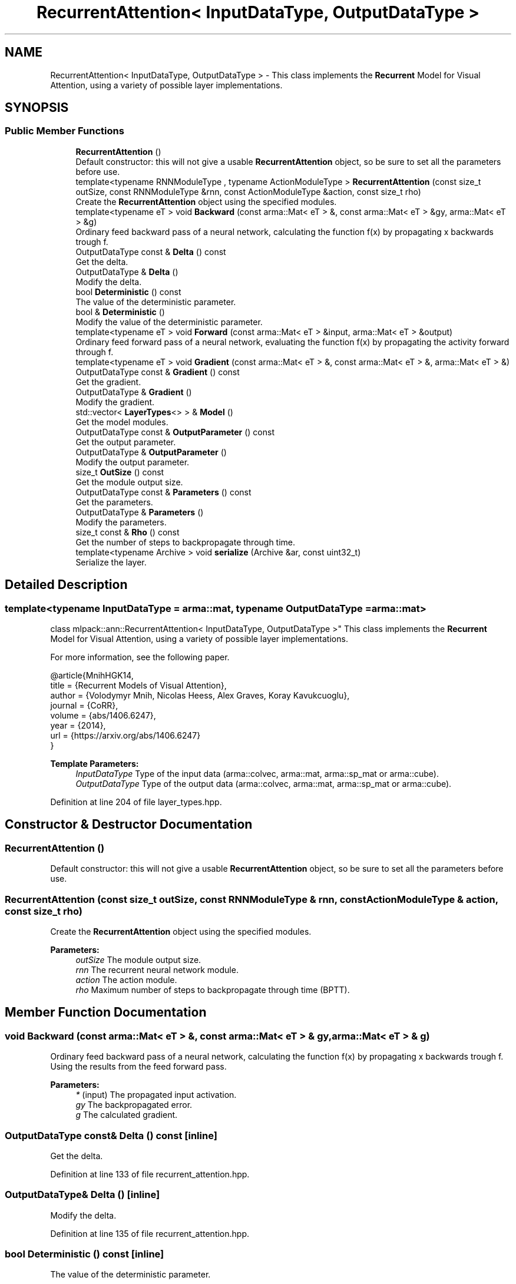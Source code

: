 .TH "RecurrentAttention< InputDataType, OutputDataType >" 3 "Sun Aug 22 2021" "Version 3.4.2" "mlpack" \" -*- nroff -*-
.ad l
.nh
.SH NAME
RecurrentAttention< InputDataType, OutputDataType > \- This class implements the \fBRecurrent\fP Model for Visual Attention, using a variety of possible layer implementations\&.  

.SH SYNOPSIS
.br
.PP
.SS "Public Member Functions"

.in +1c
.ti -1c
.RI "\fBRecurrentAttention\fP ()"
.br
.RI "Default constructor: this will not give a usable \fBRecurrentAttention\fP object, so be sure to set all the parameters before use\&. "
.ti -1c
.RI "template<typename RNNModuleType , typename ActionModuleType > \fBRecurrentAttention\fP (const size_t outSize, const RNNModuleType &rnn, const ActionModuleType &action, const size_t rho)"
.br
.RI "Create the \fBRecurrentAttention\fP object using the specified modules\&. "
.ti -1c
.RI "template<typename eT > void \fBBackward\fP (const arma::Mat< eT > &, const arma::Mat< eT > &gy, arma::Mat< eT > &g)"
.br
.RI "Ordinary feed backward pass of a neural network, calculating the function f(x) by propagating x backwards trough f\&. "
.ti -1c
.RI "OutputDataType const  & \fBDelta\fP () const"
.br
.RI "Get the delta\&. "
.ti -1c
.RI "OutputDataType & \fBDelta\fP ()"
.br
.RI "Modify the delta\&. "
.ti -1c
.RI "bool \fBDeterministic\fP () const"
.br
.RI "The value of the deterministic parameter\&. "
.ti -1c
.RI "bool & \fBDeterministic\fP ()"
.br
.RI "Modify the value of the deterministic parameter\&. "
.ti -1c
.RI "template<typename eT > void \fBForward\fP (const arma::Mat< eT > &input, arma::Mat< eT > &output)"
.br
.RI "Ordinary feed forward pass of a neural network, evaluating the function f(x) by propagating the activity forward through f\&. "
.ti -1c
.RI "template<typename eT > void \fBGradient\fP (const arma::Mat< eT > &, const arma::Mat< eT > &, arma::Mat< eT > &)"
.br
.ti -1c
.RI "OutputDataType const  & \fBGradient\fP () const"
.br
.RI "Get the gradient\&. "
.ti -1c
.RI "OutputDataType & \fBGradient\fP ()"
.br
.RI "Modify the gradient\&. "
.ti -1c
.RI "std::vector< \fBLayerTypes\fP<> > & \fBModel\fP ()"
.br
.RI "Get the model modules\&. "
.ti -1c
.RI "OutputDataType const  & \fBOutputParameter\fP () const"
.br
.RI "Get the output parameter\&. "
.ti -1c
.RI "OutputDataType & \fBOutputParameter\fP ()"
.br
.RI "Modify the output parameter\&. "
.ti -1c
.RI "size_t \fBOutSize\fP () const"
.br
.RI "Get the module output size\&. "
.ti -1c
.RI "OutputDataType const  & \fBParameters\fP () const"
.br
.RI "Get the parameters\&. "
.ti -1c
.RI "OutputDataType & \fBParameters\fP ()"
.br
.RI "Modify the parameters\&. "
.ti -1c
.RI "size_t const  & \fBRho\fP () const"
.br
.RI "Get the number of steps to backpropagate through time\&. "
.ti -1c
.RI "template<typename Archive > void \fBserialize\fP (Archive &ar, const uint32_t)"
.br
.RI "Serialize the layer\&. "
.in -1c
.SH "Detailed Description"
.PP 

.SS "template<typename InputDataType = arma::mat, typename OutputDataType = arma::mat>
.br
class mlpack::ann::RecurrentAttention< InputDataType, OutputDataType >"
This class implements the \fBRecurrent\fP Model for Visual Attention, using a variety of possible layer implementations\&. 

For more information, see the following paper\&.
.PP
.PP
.nf
@article{MnihHGK14,
  title   = {Recurrent Models of Visual Attention},
  author  = {Volodymyr Mnih, Nicolas Heess, Alex Graves, Koray Kavukcuoglu},
  journal = {CoRR},
  volume  = {abs/1406\&.6247},
  year    = {2014},
  url     = {https://arxiv\&.org/abs/1406\&.6247}
}
.fi
.PP
.PP
\fBTemplate Parameters:\fP
.RS 4
\fIInputDataType\fP Type of the input data (arma::colvec, arma::mat, arma::sp_mat or arma::cube)\&. 
.br
\fIOutputDataType\fP Type of the output data (arma::colvec, arma::mat, arma::sp_mat or arma::cube)\&. 
.RE
.PP

.PP
Definition at line 204 of file layer_types\&.hpp\&.
.SH "Constructor & Destructor Documentation"
.PP 
.SS "\fBRecurrentAttention\fP ()"

.PP
Default constructor: this will not give a usable \fBRecurrentAttention\fP object, so be sure to set all the parameters before use\&. 
.SS "\fBRecurrentAttention\fP (const size_t outSize, const RNNModuleType & rnn, const ActionModuleType & action, const size_t rho)"

.PP
Create the \fBRecurrentAttention\fP object using the specified modules\&. 
.PP
\fBParameters:\fP
.RS 4
\fIoutSize\fP The module output size\&. 
.br
\fIrnn\fP The recurrent neural network module\&. 
.br
\fIaction\fP The action module\&. 
.br
\fIrho\fP Maximum number of steps to backpropagate through time (BPTT)\&. 
.RE
.PP

.SH "Member Function Documentation"
.PP 
.SS "void Backward (const arma::Mat< eT > &, const arma::Mat< eT > & gy, arma::Mat< eT > & g)"

.PP
Ordinary feed backward pass of a neural network, calculating the function f(x) by propagating x backwards trough f\&. Using the results from the feed forward pass\&.
.PP
\fBParameters:\fP
.RS 4
\fI*\fP (input) The propagated input activation\&. 
.br
\fIgy\fP The backpropagated error\&. 
.br
\fIg\fP The calculated gradient\&. 
.RE
.PP

.SS "OutputDataType const& Delta () const\fC [inline]\fP"

.PP
Get the delta\&. 
.PP
Definition at line 133 of file recurrent_attention\&.hpp\&.
.SS "OutputDataType& Delta ()\fC [inline]\fP"

.PP
Modify the delta\&. 
.PP
Definition at line 135 of file recurrent_attention\&.hpp\&.
.SS "bool Deterministic () const\fC [inline]\fP"

.PP
The value of the deterministic parameter\&. 
.PP
Definition at line 118 of file recurrent_attention\&.hpp\&.
.SS "bool& Deterministic ()\fC [inline]\fP"

.PP
Modify the value of the deterministic parameter\&. 
.PP
Definition at line 120 of file recurrent_attention\&.hpp\&.
.SS "void Forward (const arma::Mat< eT > & input, arma::Mat< eT > & output)"

.PP
Ordinary feed forward pass of a neural network, evaluating the function f(x) by propagating the activity forward through f\&. 
.PP
\fBParameters:\fP
.RS 4
\fIinput\fP Input data used for evaluating the specified function\&. 
.br
\fIoutput\fP Resulting output activation\&. 
.RE
.PP

.SS "void Gradient (const arma::Mat< eT > &, const arma::Mat< eT > &, arma::Mat< eT > &)"

.SS "OutputDataType const& Gradient () const\fC [inline]\fP"

.PP
Get the gradient\&. 
.PP
Definition at line 138 of file recurrent_attention\&.hpp\&.
.SS "OutputDataType& Gradient ()\fC [inline]\fP"

.PP
Modify the gradient\&. 
.PP
Definition at line 140 of file recurrent_attention\&.hpp\&.
.SS "std::vector<\fBLayerTypes\fP<> >& Model ()\fC [inline]\fP"

.PP
Get the model modules\&. 
.PP
Definition at line 115 of file recurrent_attention\&.hpp\&.
.SS "OutputDataType const& OutputParameter () const\fC [inline]\fP"

.PP
Get the output parameter\&. 
.PP
Definition at line 128 of file recurrent_attention\&.hpp\&.
.SS "OutputDataType& OutputParameter ()\fC [inline]\fP"

.PP
Modify the output parameter\&. 
.PP
Definition at line 130 of file recurrent_attention\&.hpp\&.
.SS "size_t OutSize () const\fC [inline]\fP"

.PP
Get the module output size\&. 
.PP
Definition at line 143 of file recurrent_attention\&.hpp\&.
.SS "OutputDataType const& Parameters () const\fC [inline]\fP"

.PP
Get the parameters\&. 
.PP
Definition at line 123 of file recurrent_attention\&.hpp\&.
.SS "OutputDataType& Parameters ()\fC [inline]\fP"

.PP
Modify the parameters\&. 
.PP
Definition at line 125 of file recurrent_attention\&.hpp\&.
.SS "size_t const& Rho () const\fC [inline]\fP"

.PP
Get the number of steps to backpropagate through time\&. 
.PP
Definition at line 146 of file recurrent_attention\&.hpp\&.
.PP
References RecurrentAttention< InputDataType, OutputDataType >::serialize()\&.
.SS "void serialize (Archive & ar, const uint32_t)"

.PP
Serialize the layer\&. 
.PP
Referenced by RecurrentAttention< InputDataType, OutputDataType >::Rho()\&.

.SH "Author"
.PP 
Generated automatically by Doxygen for mlpack from the source code\&.
